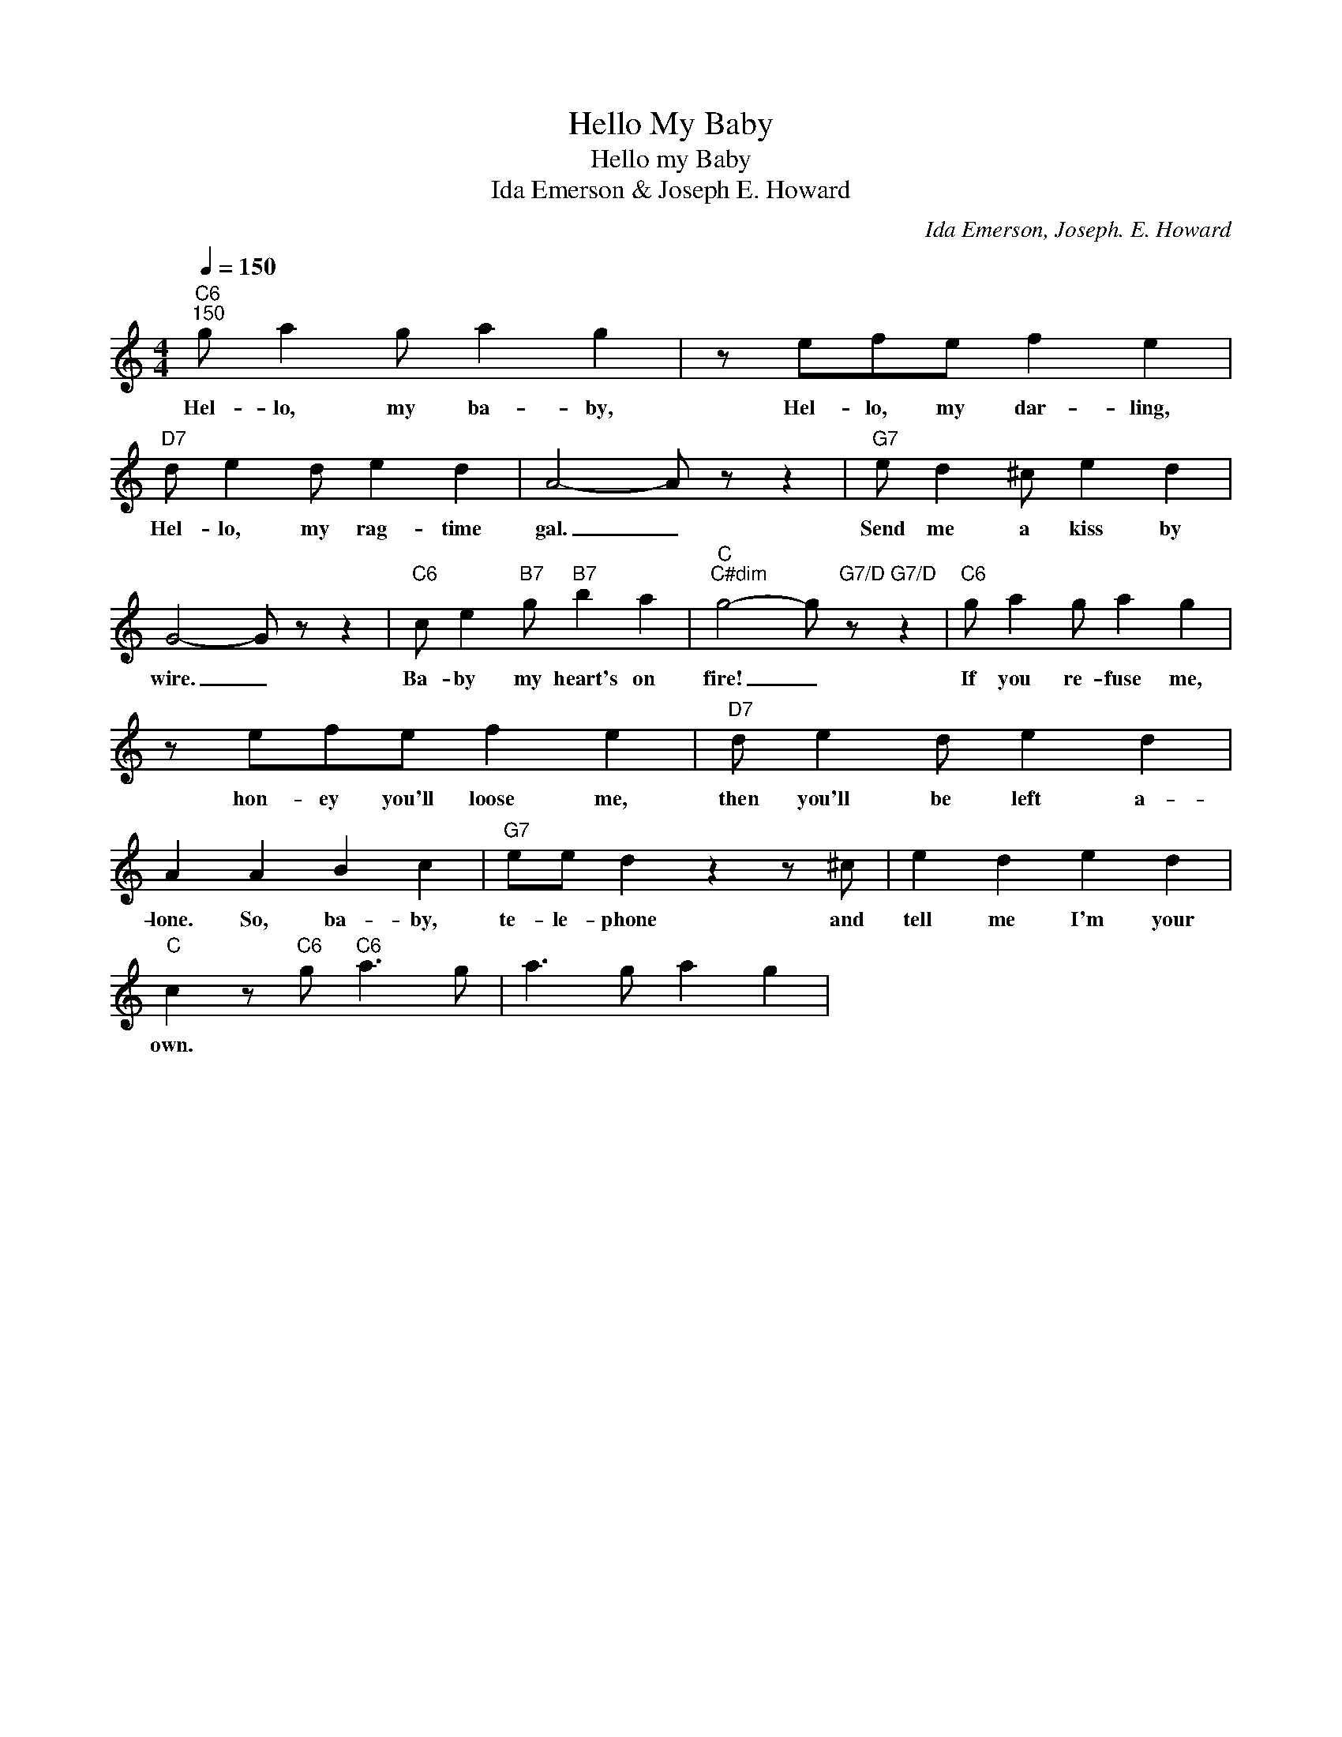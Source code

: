 X:1
T:Hello My Baby
T:Hello my Baby
T:Ida Emerson & Joseph E. Howard
C:Ida Emerson, Joseph. E. Howard
Z:Public Domain
L:1/4
Q:1/4=150
M:4/4
K:C
V:1 treble 
%%MIDI program 0
V:1
"C6""^150" g/ a g/ a g | z/ e/f/e/ f e |"D7" d/ e d/ e d | A2- A/ z/ z |"G7" e/ d ^c/ e d | %5
w: Hel- lo, my ba- by,|Hel- lo, my dar- ling,|Hel- lo, my rag- time|gal. _|Send me a kiss by|
 G2- G/ z/ z |"C6" c/ e"B7" g/"B7" b a |"C""^C#dim" g2- g/"G7/D" z/"G7/D" z |"C6" g/ a g/ a g | %9
w: wire. _|Ba- by my heart's on|fire! _|If you re- fuse me,|
 z/ e/f/e/ f e |"D7" d/ e d/ e d | A A B c |"G7" e/e/ d z z/ ^c/ | e d e d | %14
w: hon- ey you'll loose me,|then you'll be left a-|lone. So, ba- by,|te- le- phone and|tell me I'm your|
"C" c z/"C6" g/"C6" a3/2 g/ | a3/2 g/ a g | %16
w: own. * * *||

